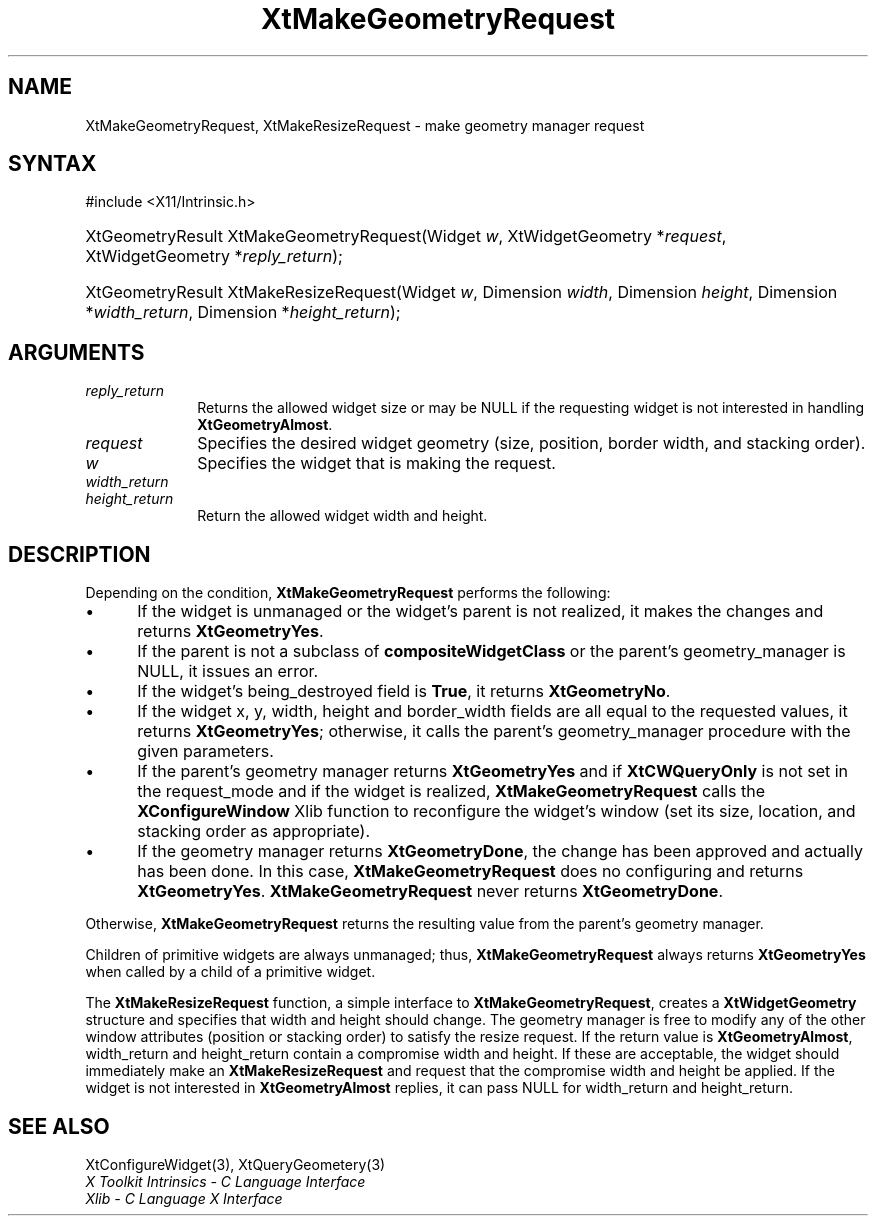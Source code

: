.\" Copyright 1993 X Consortium
.\"
.\" Permission is hereby granted, free of charge, to any person obtaining
.\" a copy of this software and associated documentation files (the
.\" "Software"), to deal in the Software without restriction, including
.\" without limitation the rights to use, copy, modify, merge, publish,
.\" distribute, sublicense, and/or sell copies of the Software, and to
.\" permit persons to whom the Software is furnished to do so, subject to
.\" the following conditions:
.\"
.\" The above copyright notice and this permission notice shall be
.\" included in all copies or substantial portions of the Software.
.\"
.\" THE SOFTWARE IS PROVIDED "AS IS", WITHOUT WARRANTY OF ANY KIND,
.\" EXPRESS OR IMPLIED, INCLUDING BUT NOT LIMITED TO THE WARRANTIES OF
.\" MERCHANTABILITY, FITNESS FOR A PARTICULAR PURPOSE AND NONINFRINGEMENT.
.\" IN NO EVENT SHALL THE X CONSORTIUM BE LIABLE FOR ANY CLAIM, DAMAGES OR
.\" OTHER LIABILITY, WHETHER IN AN ACTION OF CONTRACT, TORT OR OTHERWISE,
.\" ARISING FROM, OUT OF OR IN CONNECTION WITH THE SOFTWARE OR THE USE OR
.\" OTHER DEALINGS IN THE SOFTWARE.
.\"
.\" Except as contained in this notice, the name of the X Consortium shall
.\" not be used in advertising or otherwise to promote the sale, use or
.\" other dealings in this Software without prior written authorization
.\" from the X Consortium.
.\"
.ds tk X Toolkit
.ds xT X Toolkit Intrinsics \- C Language Interface
.ds xI Intrinsics
.ds xW X Toolkit Athena Widgets \- C Language Interface
.ds xL Xlib \- C Language X Interface
.ds xC Inter-Client Communication Conventions Manual
.ds Rn 3
.ds Vn 2.2
.hw XtMake-Geometry-Request XtMake-Resize-Request wid-get
.na
.TH XtMakeGeometryRequest 3 "libXt 1.2.0" "X Version 11" "XT FUNCTIONS"
.SH NAME
XtMakeGeometryRequest, XtMakeResizeRequest \- make geometry manager request
.SH SYNTAX
#include <X11/Intrinsic.h>
.HP
XtGeometryResult XtMakeGeometryRequest(Widget \fIw\fP, XtWidgetGeometry
*\fIrequest\fP, XtWidgetGeometry *\fIreply_return\fP);
.HP
XtGeometryResult XtMakeResizeRequest(Widget \fIw\fP,
Dimension \fIwidth\fP,
Dimension \fIheight\fP,
Dimension *\fIwidth_return\fP,
Dimension *\fIheight_return\fP);
.SH ARGUMENTS
.IP \fIreply_return\fP 1i
Returns the allowed widget size or may be NULL
if the requesting widget is not interested in handling
.BR XtGeometryAlmost .
.IP \fIrequest\fP 1i
Specifies the desired widget geometry (size, position, border width,
and stacking order).
.IP \fIw\fP 1i
Specifies the widget that is making the request.
.IP \fIwidth_return\fP 1i
.br
.ns
.IP \fIheight_return\fP 1i
Return the allowed widget width and height.
.SH DESCRIPTION
Depending on the condition,
.B XtMakeGeometryRequest
performs the following:
.IP \(bu 5
If the widget is unmanaged or the widget's parent is not realized,
it makes the changes and returns
.BR XtGeometryYes .
.IP \(bu 5
If the parent is not a subclass of
.B compositeWidgetClass
or the parent's geometry_manager is NULL,
it issues an error.
.IP \(bu 5
If the widget's being_destroyed field is
.BR True ,
it returns
.BR XtGeometryNo .
.IP \(bu 5
If the widget x, y, width, height and border_width fields are
all equal to the requested values,
it returns
.BR XtGeometryYes ;
otherwise, it calls the parent's geometry_manager procedure
with the given parameters.
.IP \(bu 5
If the parent's geometry manager returns
.B XtGeometryYes
and if
.B XtCWQueryOnly
is not set in the request_mode
and if the widget is realized,
.B XtMakeGeometryRequest
calls the
.B XConfigureWindow
Xlib function to reconfigure the widget's window (set its size, location,
and stacking order as appropriate).
.IP \(bu 5
If the geometry manager returns
.BR XtGeometryDone ,
the change has been approved and actually has been done.
In this case,
.B XtMakeGeometryRequest
does no configuring and returns
.BR XtGeometryYes .
.B XtMakeGeometryRequest
never returns
.BR XtGeometryDone .
.LP
Otherwise,
.B XtMakeGeometryRequest
returns the resulting value from the parent's geometry manager.
.LP
Children of primitive widgets are always unmanaged; thus,
.B XtMakeGeometryRequest
always returns
.B XtGeometryYes
when called by a child of a primitive widget.
.LP
The
.B XtMakeResizeRequest
function, a simple interface to
.BR XtMakeGeometryRequest ,
creates a
.B XtWidgetGeometry
structure and specifies that width and height should change.
The geometry manager is free to modify any of the other window attributes
(position or stacking order) to satisfy the resize request.
If the return value is
.BR XtGeometryAlmost ,
width_return and height_return contain a compromise width and height.
If these are acceptable,
the widget should immediately make an
.B XtMakeResizeRequest
and request that the compromise width and height be applied.
If the widget is not interested in
.B XtGeometryAlmost
replies,
it can pass NULL for width_return and height_return.
.SH "SEE ALSO"
XtConfigureWidget(3),
XtQueryGeometery(3)
.br
\fI\*(xT\fP
.br
\fI\*(xL\fP
